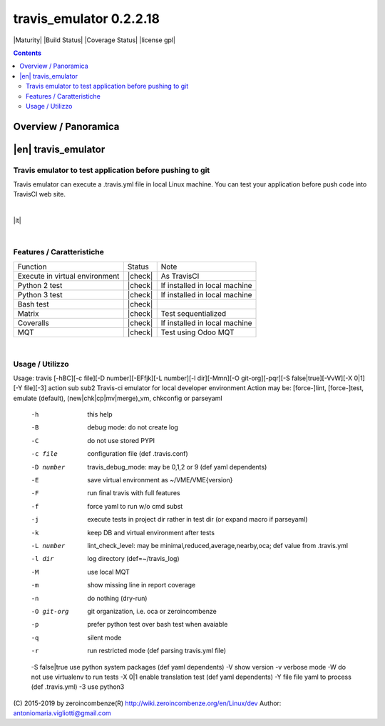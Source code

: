
========================
travis_emulator 0.2.2.18
========================



|Maturity| |Build Status| |Coverage Status| |license gpl|


.. contents::


Overview / Panoramica
=====================

|en| travis_emulator
====================

Travis emulator to test application before pushing to git
---------------------------------------------------------

Travis emulator can execute a .travis.yml file in local Linux machine.
You can test your application before push code into TravisCI web site.


|

|it| 

|

Features / Caratteristiche
--------------------------

+--------------------------------+---------+-------------------------------+
| Function                       | Status  | Note                          |
+--------------------------------+---------+-------------------------------+
| Execute in virtual environment | |check| | As TravisCI                   |
+--------------------------------+---------+-------------------------------+
| Python 2 test                  | |check| | If installed in local machine |
+--------------------------------+---------+-------------------------------+
| Python 3 test                  | |check| | If installed in local machine |
+--------------------------------+---------+-------------------------------+
| Bash test                      | |check| |                               |
+--------------------------------+---------+-------------------------------+
| Matrix                         | |check| | Test sequentialized           |
+--------------------------------+---------+-------------------------------+
| Coveralls                      | |check| | If installed in local machine |
+--------------------------------+---------+-------------------------------+
| MQT                            | |check| | Test using Odoo MQT           |
+--------------------------------+---------+-------------------------------+


|

Usage / Utilizzo
----------------

Usage: travis [-hBC][-c file][-D number][-EFfjk][-L number][-l dir][-Mmn][-O git-org][-pqr][-S false|true][-VvW][-X 0|1][-Y file][-3] action sub sub2
Travis-ci emulator for local developer environment
Action may be: [force-]lint, [force-]test, emulate (default), (new|chk|cp|mv|merge)_vm, chkconfig or parseyaml
 -h              this help
 -B              debug mode: do not create log
 -C              do not use stored PYPI
 -c file         configuration file (def .travis.conf)
 -D number       travis_debug_mode: may be 0,1,2 or 9 (def yaml dependents)
 -E              save virtual environment as ~/VME/VME{version}
 -F              run final travis with full features
 -f              force yaml to run w/o cmd subst
 -j              execute tests in project dir rather in test dir (or expand macro if parseyaml)
 -k              keep DB and virtual environment after tests
 -L number       lint_check_level: may be minimal,reduced,average,nearby,oca; def value from .travis.yml
 -l dir          log directory (def=~/travis_log)
 -M              use local MQT
 -m              show missing line in report coverage
 -n              do nothing (dry-run)
 -O git-org      git organization, i.e. oca or zeroincombenze
 -p              prefer python test over bash test when avaiable
 -q              silent mode
 -r              run restricted mode (def parsing travis.yml file)
 -S false|true   use python system packages (def yaml dependents)
 -V              show version
 -v              verbose mode
 -W              do not use virtualenv to run tests
 -X 0|1          enable translation test (def yaml dependents)
 -Y file         file yaml to process (def .travis.yml)
 -3              use python3

(C) 2015-2019 by zeroincombenze(R)
http://wiki.zeroincombenze.org/en/Linux/dev
Author: antoniomaria.vigliotti@gmail.com

